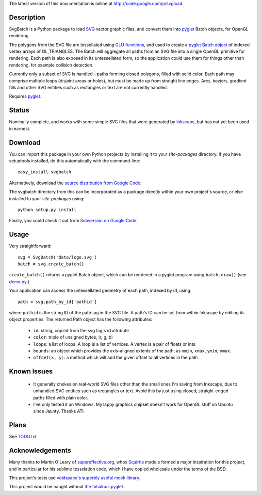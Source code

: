 The latest version of this documentation is online at `http://code.google.com/p/svgload`__

__ http://pypi.python.org/pypi/svgbatch


Description
-----------

SvgBatch is a Python package to load `SVG`__ vector graphic files, and convert
them into `pyglet`__ Batch objects, for OpenGL rendering.

__ http://www.w3.org/TR/SVG11
__ http://www.pyglet.org

The polygons from the SVG file are tessellated using `GLU functions`__, and
used to create a `pyglet Batch object`__ of indexed vertex arrays of
GL_TRIANGLES. The Batch will aggregate all paths from an SVG file into a single
OpenGL primitive for rendering. Each path is also exposed in its untessellated
form, so the application could use them for things other than rendering, for
example collision detection.

__ http://www.glprogramming.com/red/chapter11.html
__ http://www.pyglet.org/doc/api/pyglet.graphics.Batch-class.html

Currently only a subset of SVG is handled - paths forming closed polygons,
filled with solid color. Each path may comprise multiple loops (disjoint areas
or holes), but must be made up from straight line edges. Arcs, beziers,
gradient fills and other SVG entities such as rectangles or text are not
currently handled.

Requires `pyglet`__.

__ http://www.pyglet.org 


Status
------

Nominally complete, and works with some simple SVG files that were generated by
`Inkscape`__, but has not yet been used in earnest.

__ http://www.inkscape.org


Download
--------

You can import this package in your own Python projects by installing it to
your *site-packages* directory. If you have setuptools installed, do
this automatically with the command-line::

    easy_install svgbatch

Alternatively, download the `source distribution from Google Code`__:

__ http://code.google.com/p/svgload

The svgbatch directory from this can be incorporated as a package directly
within your own project's source, or else installed to your *site-packages*
using::

    python setup.py install

Finally, you could check it out from `Subversion on Google Code`__.

__ http://code.google.com/p/svgload/source/checkout 


Usage
-----

Very straightforward::

    svg = SvgBatch('data/logo.svg')
    batch = svg.create_batch()

``create_batch()`` returns a pyglet Batch object, which can be rendered in
a pyglet program using ``batch.draw()`` (see `demo.py`__.)

__ http://code.google.com/p/svgload/source/browse/trunk/demo.py

Your application can access the untessellated geometry of each path, indexed
by id, using::

    path = svg.path_by_id['pathid']

where ``pathid`` is the string ID of the path tag in the SVG file. A path's ID
can be set from within Inkscape by editing its object properties. The returned
Path object has the following attributes:

  * ``id``: string, copied from the svg tag's id attribute
  * ``color``: triple of unsigned bytes, (r, g, b)
  * ``loops``: a list of loops. A loop is a list of vertices. A vertex is a pair of floats or ints.
  * ``bounds``: an object which provides the axis-aligned extents of the path, as ``xmin``, ``xmax``, ``ymin``, ``ymax``.
  * ``offset(x, y)``: a method which will add the given offset to all vertices in the path


Known Issues
------------

  * It generally chokes on real-world SVG files other than the small ones I'm saving from Inkscape, due to unhandled SVG entities such as rectangles or text. Avoid this by just using closed, straight-edged paths filled with plain color.
  * I've only tested it on Windows. My lappy graphics chipset doesn't work for OpenGL stuff on Ubuntu since Jaunty. Thanks ATI.


Plans
-----

See TODO.txt__

__ http://code.google.com/p/svgload/source/browse/trunk/docs/TODO.txt 


Acknowledgements
----------------

Many thanks to Martin O'Leary of supereffective.org__, whos Squirtle__ module
formed a major inspiration for this project, and in particular for his
sublime tesselation code, which I have copied wholesale under the terms of the
BSD.

__ http://www.supereffective.org
__ http://www.supereffective.org/pages/Squirtle-SVG-Library 


This project's tests use `voidspace's superbly useful mock library`__.

__ http://www.voidspace.org.uk/python/mock


This project would be naught without `the fabulous pyglet`__.

__ http://www.pyglet.org 

